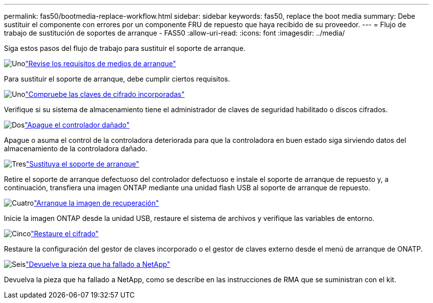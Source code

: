 ---
permalink: fas50/bootmedia-replace-workflow.html 
sidebar: sidebar 
keywords: fas50, replace the boot media 
summary: Debe sustituir el componente con errores por un componente FRU de repuesto que haya recibido de su proveedor. 
---
= Flujo de trabajo de sustitución de soportes de arranque - FAS50
:allow-uri-read: 
:icons: font
:imagesdir: ../media/


[role="lead"]
Siga estos pasos del flujo de trabajo para sustituir el soporte de arranque.

.image:https://raw.githubusercontent.com/NetAppDocs/common/main/media/number-1.png["Uno"]link:bootmedia-replace-requirements.html["Revise los requisitos de medios de arranque"]
[role="quick-margin-para"]
Para sustituir el soporte de arranque, debe cumplir ciertos requisitos.

.image:https://raw.githubusercontent.com/NetAppDocs/common/main/media/number-2.png["Uno"]link:bootmedia-encryption-preshutdown-checks.html["Compruebe las claves de cifrado incorporadas"]
[role="quick-margin-para"]
Verifique si su sistema de almacenamiento tiene el administrador de claves de seguridad habilitado o discos cifrados.

.image:https://raw.githubusercontent.com/NetAppDocs/common/main/media/number-3.png["Dos"]link:bootmedia-shutdown.html["Apague el controlador dañado"]
[role="quick-margin-para"]
Apague o asuma el control de la controladora deteriorada para que la controladora en buen estado siga sirviendo datos del almacenamiento de la controladora dañado.

.image:https://raw.githubusercontent.com/NetAppDocs/common/main/media/number-4.png["Tres"]link:bootmedia-replace.html["Sustituya el soporte de arranque"]
[role="quick-margin-para"]
Retire el soporte de arranque defectuoso del controlador defectuoso e instale el soporte de arranque de repuesto y, a continuación, transfiera una imagen ONTAP mediante una unidad flash USB al soporte de arranque de repuesto.

.image:https://raw.githubusercontent.com/NetAppDocs/common/main/media/number-5.png["Cuatro"]link:bootmedia-recovery-image-boot.html["Arranque la imagen de recuperación"]
[role="quick-margin-para"]
Inicie la imagen ONTAP desde la unidad USB, restaure el sistema de archivos y verifique las variables de entorno.

.image:https://raw.githubusercontent.com/NetAppDocs/common/main/media/number-6.png["Cinco"]link:bootmedia-encryption-restore.html["Restaure el cifrado"]
[role="quick-margin-para"]
Restaure la configuración del gestor de claves incorporado o el gestor de claves externo desde el menú de arranque de ONATP.

.image:https://raw.githubusercontent.com/NetAppDocs/common/main/media/number-7.png["Seis"]link:bootmedia-complete-rma.html["Devuelve la pieza que ha fallado a NetApp"]
[role="quick-margin-para"]
Devuelva la pieza que ha fallado a NetApp, como se describe en las instrucciones de RMA que se suministran con el kit.
